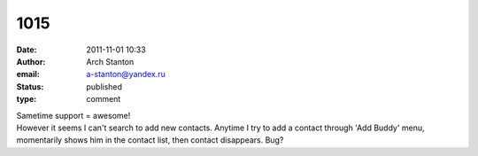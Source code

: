 1015
####
:date: 2011-11-01 10:33
:author: Arch Stanton
:email: a-stanton@yandex.ru
:status: published
:type: comment

| Sametime support = awesome!
| However it seems I can't search to add new contacts. Anytime I try to add a contact through 'Add Buddy' menu, momentarily shows him in the contact list, then contact disappears. Bug?
